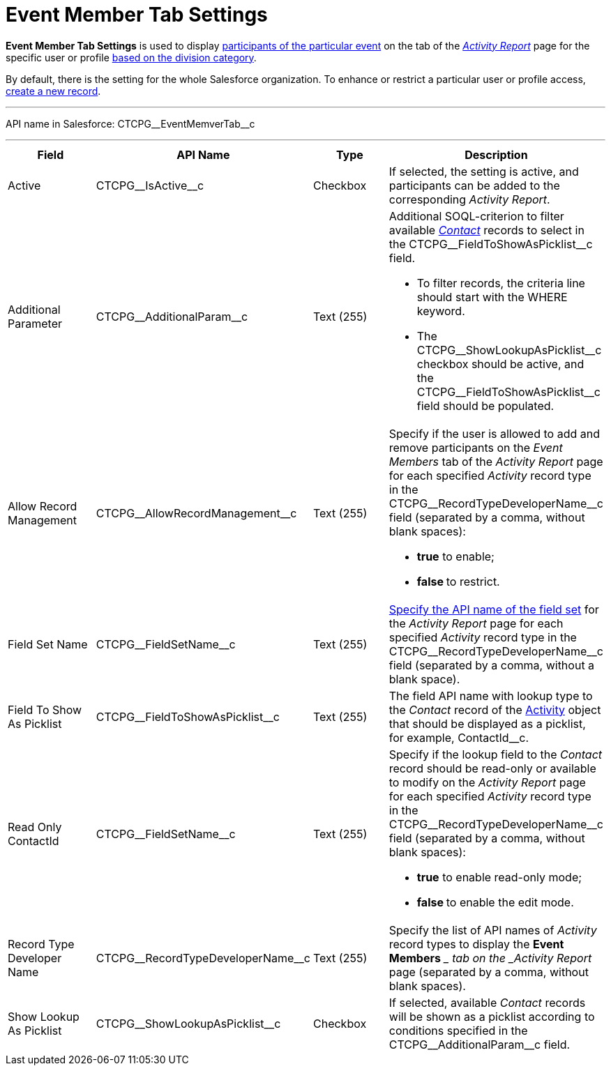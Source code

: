 = Event Member Tab Settings

*Event Member Tab Settings* is used to display
xref:admin-guide/activity-report-management/work-with-the-activity-report-page#h2_867056578[participants
of the particular event] on the tab of the
_xref:activity-report-interface.html#h2_1673179481[Activity Report]_
page for the specific user or profile xref:admin-guide/targeting-and-marketing-cycles-management/add-a-new-division[based
on the division category].

By default, there is the setting for the whole Salesforce organization.
To enhance or restrict a particular user or profile access,
xref:admin-guide/activity-report-management/configure-an-event-member-tab[create a new record].

'''''

API name in Salesforce: CTCPG\__EventMemverTab__c

'''''

[width="100%",cols="25%,25%,25%,25%",]
|===
|*Field* |*API Name* |*Type* |*Description*

|Active  |CTCPG\__IsActive__c |Checkbox  |If selected, the
setting is active, and participants can be added to the corresponding
_Activity Report_.

|Additional Parameter  |CTCPG\__AdditionalParam__c |Text (255)
a|
Additional SOQL-criterion to filter available
_xref:contact-field-reference.html[Contact]_ records to select
in the CTCPG\__FieldToShowAsPicklist__c field.

* To filter records, the criteria line should start with the
[.apiobject]#WHERE# keyword.
* The [.apiobject]#CTCPG\__ShowLookupAsPicklist__c# checkbox
should be active, and
the [.apiobject]#CTCPG\__FieldToShowAsPicklist__c# field
should be populated.

|Allow Record Management  |CTCPG\__AllowRecordManagement__c
|Text (255) a|
Specify if the user is allowed to add and remove participants on the
__Event Members __tab of the _Activity Report_ page for each specified
_Activity_ record type in the CTCPG\__RecordTypeDeveloperName__c
field (separated by a comma, without blank spaces):

* *true* to enable;
* **false **to restrict.

|Field Set Name  |CTCPG\__FieldSetName__c |Text (255)
|xref:admin-guide/activity-report-management/configure-an-event-member-tab[Specify the API name of the
field set] for the _Activity Report_ page for each
specified _Activity_ record type in
the CTCPG\__RecordTypeDeveloperName__c field (separated by a
comma, without a blank space).

|Field To Show As Picklist  |CTCPG\__FieldToShowAsPicklist__c
|Text (255) |The field API name with lookup type to the _Contact_
record of the xref:admin-guide/activity-report-management/ref-guide/activity-field-reference[Activity] object that
should be displayed as a picklist, for example, ContactId__c.

|Read Only ContactId |CTCPG\__FieldSetName__c |Text (255)
a|
Specify if the lookup field to the _Contact_ record should be read-only
or available to modify on the _Activity Report_ page for each
specified _Activity_ record type in
the CTCPG\__RecordTypeDeveloperName__c field (separated by a
comma, without blank spaces):

* *true* to enable read-only mode;
* **false **to enable the edit mode.

|Record Type Developer Name
|CTCPG\__RecordTypeDeveloperName__c |Text (255) |Specify the
list of API names of _Activity_ record types to display the *Event
Members* __ tab on the _Activity Report_ page (separated by a comma,
without blank spaces).

|Show Lookup As Picklist |CTCPG\__ShowLookupAsPicklist__c
|Checkbox  |If selected, available __Contact __records will be shown
as a picklist according to conditions specified in
the CTCPG\__AdditionalParam__c field.
|===
